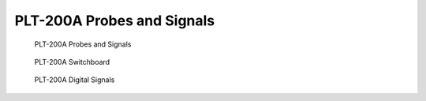 PLT-200A Probes and Signals
===========================

.. figure:: images/ly10-signal-routing.svg

   PLT-200A Probes and Signals

.. figure:: images/ly10-switchboard.svg

   PLT-200A Switchboard

.. figure:: images/ly10-digital.svg

   PLT-200A Digital Signals
